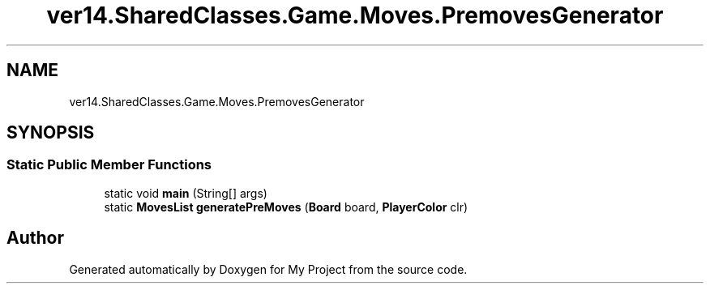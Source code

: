 .TH "ver14.SharedClasses.Game.Moves.PremovesGenerator" 3 "Sun Apr 24 2022" "My Project" \" -*- nroff -*-
.ad l
.nh
.SH NAME
ver14.SharedClasses.Game.Moves.PremovesGenerator
.SH SYNOPSIS
.br
.PP
.SS "Static Public Member Functions"

.in +1c
.ti -1c
.RI "static void \fBmain\fP (String[] args)"
.br
.ti -1c
.RI "static \fBMovesList\fP \fBgeneratePreMoves\fP (\fBBoard\fP board, \fBPlayerColor\fP clr)"
.br
.in -1c

.SH "Author"
.PP 
Generated automatically by Doxygen for My Project from the source code\&.
